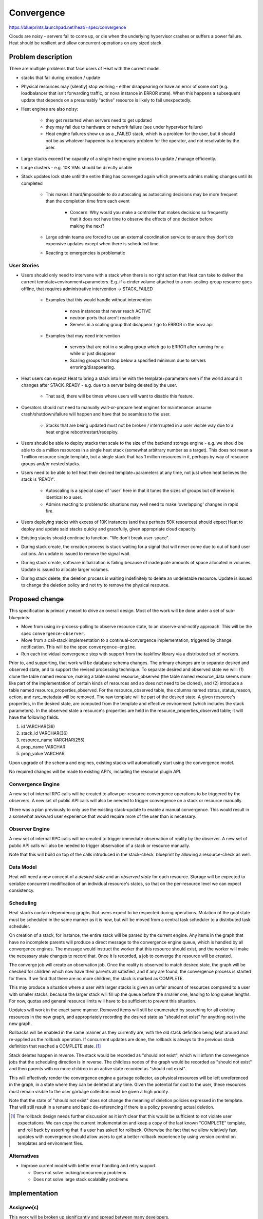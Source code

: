 ..
 This work is licensed under a Creative Commons Attribution 3.0 Unported
 License.

 http://creativecommons.org/licenses/by/3.0/legalcode

=============================
 Convergence
=============================

https://blueprints.launchpad.net/heat/+spec/convergence

Clouds are noisy - servers fail to come up, or die when the underlying
hypervisor crashes or suffers a power failure. Heat should be resilient
and allow concurrent operations on any sized stack.

Problem description
===================

There are multiple problems that face users of Heat with the current model.

* stacks that fail during creation / update
* Physical resources may (silently) stop working - either
  disappearing or have an error of some sort (e.g. loadbalancer that
  isn't forwarding traffic, or nova instance in ERROR state). When this
  happens a subsequent update that depends on a presumably "active"
  resource is likely to fail unexpectedly.
* Heat engines are also noisy:

    * they get restarted when servers need to get updated
    * they may fail due to hardware or network failure (see under
      hypervisor failure)
    * Heat engine failures show up as a _FAILED stack, which is a
      problem for the user, but it should not be as whatever happened is a
      temporary problem for the operator, and not resolvable by the user.

* Large stacks exceed the capacity of a single heat-engine process
  to update / manage efficiently.
* Large clusters - e.g. 10K VMs should be directly usable
* Stack updates lock state until the entire thing has converged again
  which prevents admins making changes until its completed

    * This makes it hard/impossible to do autoscaling as autoscaling
      decisions may be more frequent than the completion time from
      each event

        * Concern: Why would you make a controller that makes decisions
          so frequently that it does not have time to observe the
          effects of one decision before making the next?

    * Large admin teams are forced to use an external coordination
      service to ensure they don't do expensive updates except when
      there is scheduled time
    * Reacting to emergencies is problematic

User Stories
------------

* Users should only need to intervene with a stack when there
  is no right action that Heat can take to deliver the current
  template+environment+parameters. E.g. if a cinder volume attached to a
  non-scaling-group resource goes offline, that requires administrative
  intervention -> STACK_FAILED

    * Examples that this would handle without intervention

        * nova instances that never reach ACTIVE
        * neutron ports that aren't reachable
        * Servers in a scaling group that disappear / go to ERROR in
          the nova api

    * Examples that may need intervention

        * servers that are not in a scaling group which go to ERROR
          after running for a while or just disappear
        * Scaling groups that drop below a specified minimum due to
          servers erroring/disappearing.

* Heat users can expect Heat to bring a stack into line with the
  template+parameters even if the world around it changes after
  STACK_READY - e.g. due to a server being deleted by the user.

    * That said, there will be times where users will want to disable
      this feature.

* Operators should not need to manually wait-or-prepare heat engines
  for maintenance: assume crash/shutdown/failure will happen and have
  that be seamless to the user.

    * Stacks that are being updated must not be broken / interrrupted
      in a user visible way due to a heat engine reboot/restart/redeploy.

* Users should be able to deploy stacks that scale to the size of
  the backend storage engine - e.g. we should be able to do a million
  resources in a single heat stack (somewhat arbitrary number as a
  target). This does not mean a 1 million resource single template,
  but a single stack that has 1 million resources in it, perhaps by
  way of resource groups and/or nested stacks.

* Users need to be able to tell heat their desired template+parameters
  at any time, not just when heat believes the stack is 'READY'.

    * Autoscaling is a special case of 'user' here in that it tunes
      the sizes of groups but otherwise is identical to a user.
    * Admins reacting to problematic situations may well need to make
      'overlapping' changes in rapid fire.

* Users deploying stacks with excess of 10K instances (and thus
  perhaps 50K resources) should expect Heat to deploy and update said
  stacks quicky and gracefully, given appropriate cloud capacity.

* Existing stacks should continue to function. "We don't break
  user-space".

* During stack create, the creation process is stuck waiting for a signal
  that will never come due to out of band user actions. An update is
  issued to remove the signal wait.

* During stack create, software initialization is failing because of
  inadequate amounts of space allocated in volumes. Update is issued to
  allocate larger volumes.

* During stack delete, the deletion process is waiting indefinitely to
  delete an undeletable resource. Update is issued to change the deletion
  policy and not try to remove the physical resource.

Proposed change
===============

This specification is primarily meant to drive an overall design. Most
of the work will be done under a set of sub-blueprints:

* Move from using in-process-polling to observe resource state, to an
  observe-and-notify approach. This will be the spec ``convergence-observer``.
* Move from a call-stack implementation to a continual-convergence
  implementation, triggered by change notification. This will be the spec
  ``convergence-engine``.
* Run each individual convergence step with support from the taskflow
  library via a distributed set of workers.

Prior to, and supporting, that work will be database schema changes.
The primary changes are to separate desired and observed state, and to
support the revised processing technique.  To separate desired and
observed state we will: (1) clone the table named resource, making a
table named resource_observed (the table named resource_data seems
more like part of the implementation of certain kinds of resources and
so does not need to be cloned), and (2) introduce a table named
resource_properties_observed.  For the resource_observed table, the
columns named status, status_reason, action, and rsrc_metadata will be
removed.  The raw template will be part of the desired state.  A given
resource's properties, in the desired state, are computed from the
template and effective environment (which includes the stack
parameters).  In the observed state a resource's properties are held
in the resource_properties_observed table; it will have the following
fields.

1. id VARCHAR(36)
2. stack_id VARCHAR(36)
3. resource_name VARCHAR(255)
4. prop_name VARCHAR
5. prop_value VARCHAR

Upon upgrade of the schema and engines, existing stacks will automatically
start using the convergence model.

No required changes will be made to existing API's, including the resource
plugin API.

Convergence Engine
------------------

A new set of internal RPC calls will be created to allow per-resource
convergence operations to be triggered by the observers. A new set of
public API calls will also be needed to trigger convergence on a stack
or resource manually.

There was a plan previously to only use the existing stack-update to
enable a manual convergence. This would result in a somewhat awkward
user experience that would require more of the user than is necessary.

Observer Engine
---------------

A new set of internal RPC calls will be created to trigger immediate
observation of reality by the observer. A new set of public API calls will
also be needed to trigger observation of a stack or resource manually.

Note that this will build on top of the calls introduced in
the`stack-check` blueprint by allowing a resource-check as well.

Data Model
----------

Heat will need a new concept of a `desired state` and an `observed state`
for each resource. Storage will be expected to serialize concurrent
modification of an individual resource's states, so that on the
per-resource level we can expect consistency.

Scheduling
----------

Heat stacks contain dependency graphs that users expect to be respected
during operations. Mutation of the goal state must be scheduled in the
same manner as it is now, but will be moved from a central task scheduler
to a distributed task scheduler.

On creation of a stack, for instance, the entire stack will be parsed
by the current engine. Any items in the graph that have no incomplete
parents will produce a direct message to the convergence engine queue,
which is handled by all convergence engines. The message would instruct
the worker that this resource should exist, and the worker will make
the necessary state changes to record that. Once it is recorded, a job
to converge the resource will be created.

The converge job will create an observation job. Once the reality is
observed to match desired state, the graph will be checked for children
which now have their parents all satisfied, and if any are found, the
convergence process is started for them. If we find that there are no
more children, the stack is marked as COMPLETE.

This may produce a situation where a user with larger stacks is given
an unfair amount of resources compared to a user with smaller stacks,
because the larger stack will fill up the queue before the smaller one,
leading to long queue lengths. For now, quotas and general resource
limits will have to be sufficient to prevent this situation.

Updates will work in the exact same manner. Removed items will still be
enumerated by searching for all existing resources in the new graph,
and appropriately recording the desired state as "should not exist"
for anything not in the new graph.

Rollbacks will be enabled in the same manner as they currently are,
with the old stack definition being kept around and re-applied as the
rollback operation. If concurrent updates are done, the rollback is
always to the previous stack definition that reached a COMPLETE state. [#]_

Stack deletes happen in reverse. The stack would be recorded as "should
not exist", which will inform the convergence jobs that the scheduling
direction is in reverse.  The childless nodes of the graph would be
recorded as "should not exist" and then parents with no more children
in an active state recorded as "should not exist".

This will effectively render the convergence engine a garbage collector,
as physical resources will be left unreferenced in the graph, in a state
where they can be deleted at any time. Given the potential for cost
to the user, these resources must remain visible to the user garbage
collection must be given a high priority.

Note that the state of "should not exist" does not change the meaning
of deletion policies expressed in the template.  That will still result
in a rename and basic de-referencing if there is a policy preventing
actual deletion.

.. [#] The rollback design needs further discussion as it isn't clear
       that this would be sufficient to not violate user expectations.
       We can copy the current implementation and keep a copy of the last
       known "COMPLETE" template, and roll back by asserting that if
       a user has asked for rollback. Otherwise the fact that we allow
       relatively fast updates with convergence should allow users to
       get a better rollback experience by using version control on
       templates and environment files.

Alternatives
------------

* Improve current model with better error handling and retry support.

  * Does not solve locking/concurrency problems
  * Does not solve large stack scalability problems

Implementation
==============

Assignee(s)
-----------

This work will be broken up significantly and spread between many developers.

Milestones
----------

The bulk of this work should be completed in the "K" cycle, with the
sub-blueprints landing significant amounts of change throughout Juno.

In particular, the DB schema changes to separate desired and observed
state will come first.  Once that is done we can make a major
improvement without much change in the code structure; simply by
updating the observed state as soon as each change is made we fix the
worst problem (that a partially successful stack update does not
accurately record the resulting state).  Later comes the major code
re-org.

Work Items
----------

TBD

Dependencies
============

* Blueprints

    * convergence-observer
    * convergence-engine

* Taskflow

    * Any specific needs for taskflow should be added here.
